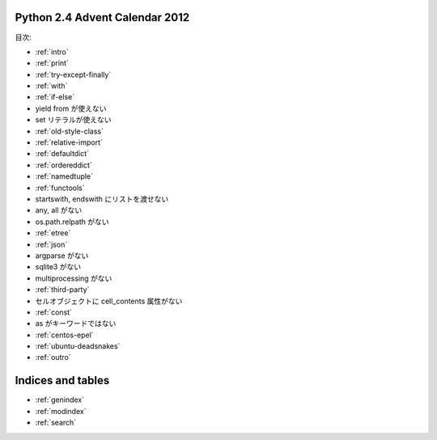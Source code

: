 .. Python 2.4 Advent Calendar 2012 documentation master file, created by
   sphinx-quickstart on Sat Dec  1 20:29:34 2012.
   You can adapt this file completely to your liking, but it should at least
   contain the root `toctree` directive.

Python 2.4 Advent Calendar 2012
===============================

目次:

.. .. toctree::
..    :maxdepth: 2

- :ref:`intro`

- :ref:`print`
- :ref:`try-except-finally`
- :ref:`with`
- :ref:`if-else`
- yield from が使えない
- set リテラルが使えない
- :ref:`old-style-class`
- :ref:`relative-import`

- :ref:`defaultdict`
- :ref:`ordereddict`
- :ref:`namedtuple`
- :ref:`functools`
- startswith, endswith にリストを渡せない
- any, all がない
- os.path.relpath がない

- :ref:`etree`
- :ref:`json`
- argparse がない
- sqlite3 がない
- multiprocessing がない

- :ref:`third-party`

- セルオブジェクトに cell_contents 属性がない
- :ref:`const`
- as がキーワードではない

- :ref:`centos-epel`
- :ref:`ubuntu-deadsnakes`

- :ref:`outro`


Indices and tables
==================

* :ref:`genindex`
* :ref:`modindex`
* :ref:`search`

